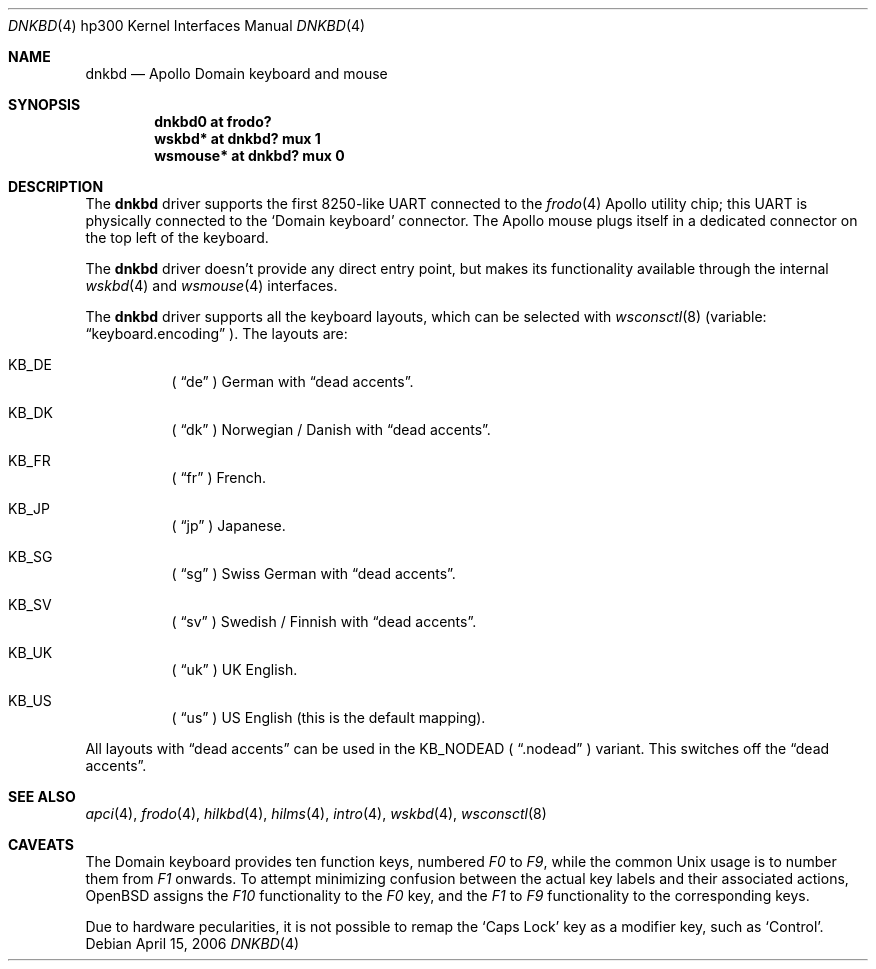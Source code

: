 .\"	$OpenBSD: dnkbd.4,v 1.5 2006/04/15 23:56:46 miod Exp $
.\"
.\" Copyright (c) 2005, Miodrag Vallat
.\"
.\" Redistribution and use in source and binary forms, with or without
.\" modification, are permitted provided that the following conditions
.\" are met:
.\" 1. Redistributions of source code must retain the above copyright
.\"    notice, this list of conditions and the following disclaimer.
.\" 2. Redistributions in binary form must reproduce the above copyright
.\"    notice, this list of conditions and the following disclaimer in the
.\"    documentation and/or other materials provided with the distribution.
.\"
.\" THIS SOFTWARE IS PROVIDED BY THE AUTHOR ``AS IS'' AND ANY EXPRESS OR
.\" IMPLIED WARRANTIES, INCLUDING, BUT NOT LIMITED TO, THE IMPLIED
.\" WARRANTIES OF MERCHANTABILITY AND FITNESS FOR A PARTICULAR PURPOSE ARE
.\" DISCLAIMED.  IN NO EVENT SHALL THE AUTHOR BE LIABLE FOR ANY DIRECT,
.\" INDIRECT, INCIDENTAL, SPECIAL, EXEMPLARY, OR CONSEQUENTIAL DAMAGES
.\" (INCLUDING, BUT NOT LIMITED TO, PROCUREMENT OF SUBSTITUTE GOODS OR
.\" SERVICES; LOSS OF USE, DATA, OR PROFITS; OR BUSINESS INTERRUPTION)
.\" HOWEVER CAUSED AND ON ANY THEORY OF LIABILITY, WHETHER IN CONTRACT,
.\" STRICT LIABILITY, OR TORT (INCLUDING NEGLIGENCE OR OTHERWISE) ARISING IN
.\" ANY WAY OUT OF THE USE OF THIS SOFTWARE, EVEN IF ADVISED OF THE
.\" POSSIBILITY OF SUCH DAMAGE.
.\"
.Dd April 15, 2006
.Dt DNKBD 4 hp300
.Os
.Sh NAME
.Nm dnkbd
.Nd Apollo Domain keyboard and mouse
.Sh SYNOPSIS
.Cd "dnkbd0   at frodo?"
.Cd "wskbd*   at dnkbd? mux 1"
.Cd "wsmouse* at dnkbd? mux 0"
.Sh DESCRIPTION
The
.Nm
driver supports the first 8250-like UART connected to the
.Xr frodo 4
Apollo utility chip;
this UART is physically connected to the
.Sq Domain keyboard
connector.
The Apollo mouse plugs itself in a dedicated connector on the top left of
the keyboard.
.Pp
The
.Nm
driver doesn't provide any direct entry point, but makes its functionality
available through the internal
.Xr wskbd 4
and
.Xr wsmouse 4
interfaces.
.Pp
The
.Nm
driver supports all the keyboard layouts, which can be selected with
.Xr wsconsctl 8
(variable:
.Dq keyboard.encoding
).
The layouts are:
.Bl -hang
.It KB_DE
(
.Dq de
) German with
.Dq dead accents .
.It KB_DK
(
.Dq dk
) Norwegian / Danish with
.Dq dead accents .
.It KB_FR
(
.Dq fr
) French.
.It KB_JP
(
.Dq jp
) Japanese.
.It KB_SG
(
.Dq sg
) Swiss German with
.Dq dead accents .
.It KB_SV
(
.Dq sv
) Swedish / Finnish with
.Dq dead accents .
.It KB_UK
(
.Dq uk
) UK English.
.It KB_US
(
.Dq us
) US English (this is the default mapping).
.El
.Pp
All layouts with
.Dq dead accents
can be used in the KB_NODEAD (
.Dq .nodead
) variant.
This switches off the
.Dq dead accents .
.Sh SEE ALSO
.Xr apci 4 ,
.Xr frodo 4 ,
.Xr hilkbd 4 ,
.Xr hilms 4 ,
.Xr intro 4 ,
.Xr wskbd 4 ,
.Xr wsconsctl 8
.Sh CAVEATS
The Domain keyboard provides ten function keys, numbered
.Em F0
to
.Em F9 ,
while the common
.Ux
usage is to number them from
.Em F1
onwards.
To attempt minimizing confusion between the actual key labels and their
associated actions,
.Ox
assigns the
.Em F10
functionality to the
.Em F0
key, and the
.Em F1
to
.Em F9
functionality to the corresponding keys.
.Pp
Due to hardware pecularities, it is not possible to remap the
.Sq Caps Lock
key as a modifier key, such as
.Sq Control .
